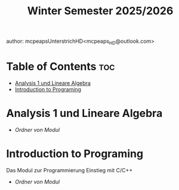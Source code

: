 #+title: Winter Semester 2025/2026
author: mcpeapsUnterstrichHD<mcpeaps_HD@outlook.com>
#+description:https://mcpeapsunterstrichhd.dev/linkhub
#+startup: showeverything
#+options: toc:2

* Table of Contents :toc:
- [[#analysis-1-und-lineare-algebra][Analysis 1 und Lineare Algebra]]
- [[#introduction-to-programing][Introduction to Programing]]

* Analysis 1 und Lineare Algebra

  * [[Ana1LinA][Ordner von Modul]]

* Introduction to Programing

Das Modul zur Programmierung Einstieg mit C/C++

  * [[IntroProg][Ordner von Modul]]
